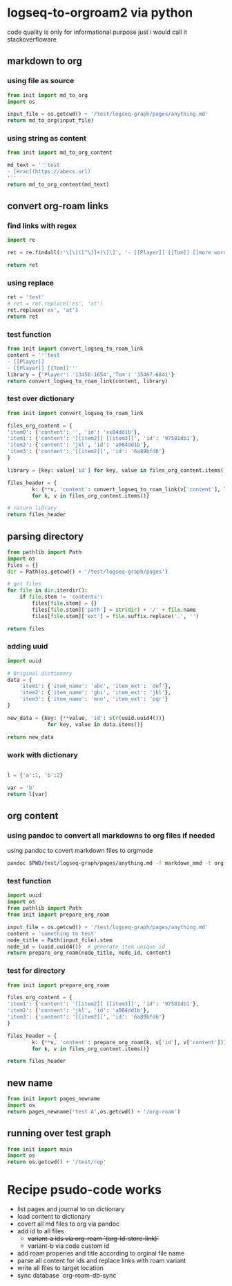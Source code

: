 * logseq-to-orgroam2 via python
code quality is only for informational purpose just i would call it stackoverfloware

** markdown to org
*** using file as source
#+begin_src python
from init import md_to_org
import os

input_file = os.getcwd() + '/test/logseq-graph/pages/anything.md'
return md_to_org(input_file)
#+end_src

#+RESULTS:
: - note to [[2024-10-19 Saturday]]
*** using string as content

#+begin_src python
from init import md_to_org_content

md_text = '''test
- [Hrac](https://abecs.url)
'''
return md_to_org_content(md_text)
#+end_src

#+RESULTS:
: test - [[https://abecs.url][Hrac]]
** convert org-roam links
*** find links with regex
#+begin_src python
import re

ret = re.findall(r'\[\[([^\]]+)\]\]', '- [[Player]] [[Tom]] [[more words]]')

return ret
#+end_src

#+RESULTS:
| Player | Tom | more words |

*** using replace
#+begin_src python
ret = 'test'
# ret = ret.replace('es', 'at')
ret.replace('es', 'at')
return ret
#+end_src

#+RESULTS:
: test

*** test function

#+begin_src python
from init import convert_logseq_to_roam_link
content = '''test
- [[Player]]
- [[Player]] [[Tom]]'''
library = {'Player': '13456-1654','Tom': '35467-6841'}
return convert_logseq_to_roam_link(content, library)
#+end_src

#+RESULTS:
: test
: - [[id:13456-1654][Player]]
: - [[id:13456-1654][Player]] [[id:35467-6841][Tom]]

*** test over dictionary
#+begin_src python
from init import convert_logseq_to_roam_link

files_org_content = {
'item0': {'content': '', 'id': 'xx84dd1b'},
'item1': {'content': '[[item2]] [[item3]]', 'id': '97581db1'},
'item2': {'content': 'jkl', 'id': 'a084dd1b'},
'item3': {'content': '[[item2]]', 'id': '6a89bfd6'}
}

library = {key: value['id'] for key, value in files_org_content.items()}

files_header = {
        k: {**v, 'content': convert_logseq_to_roam_link(v['content'], library)}
        for k, v in files_org_content.items()}

# return library
return files_header
#+end_src

#+RESULTS:
: {'item0': {'content': '', 'id': 'xx84dd1b'}, 'item1': {'content': '[[id:a084dd1b][item2]] [[id:6a89bfd6][item3]]', 'id': '97581db1'}, 'item2': {'content': 'jkl', 'id': 'a084dd1b'}, 'item3': {'content': '[[id:a084dd1b][item2]]', 'id': '6a89bfd6'}}

** parsing directory

#+begin_src python
from pathlib import Path
import os
files = {}
dir = Path(os.getcwd() + '/test/logseq-graph/pages')

# get files
for file in dir.iterdir():
    if file.stem != 'contents':
        files[file.stem] = {}
        files[file.stem]['path'] = str(dir) + '/' + file.name
        files[file.stem]['ext'] = file.suffix.replace('.', '')

return files

#+end_src

#+RESULTS:
: {'anything': {'path': '/home/jan/repos/b3tchi/logseq-to-org/main/test/logseq-graph/pages/anything.md', 'ext': 'md'}, 'something': {'path': '/home/jan/repos/b3tchi/logseq-to-org/main/test/logseq-graph/pages/something.md', 'ext': 'md'}}

*** adding uuid
#+begin_src python
import uuid

# Original dictionary
data = {
    'item1': {'item_name': 'abc', 'item_ext': 'def'},
    'item2': {'item_name': 'ghi', 'item_ext': 'jkl'},
    'item3': {'item_name': 'mno', 'item_ext': 'pqr'}
}

new_data = {key: {**value, 'id': str(uuid.uuid4())}
             for key, value in data.items()}

return new_data

#+end_src

#+RESULTS:
: y

*** work with dictionary
#+begin_src python

l = {'a':1, 'b':2}

var = 'b'
return l[var]

#+end_src

#+RESULTS:
: 2

** org content
*** using pandoc to convert all markdowns to org files if needed
using pandoc to covert markdown files to orgmode
#+begin_src sh
pandoc $PWD/test/logseq-graph/pages/anything.md -f markdown_mmd -t org
#+end_src

#+RESULTS:
: - note to [[2024-10-19 Saturday]]

*** test function

#+begin_src python
import uuid
import os
from pathlib import Path
from init import prepare_org_roam

input_file = os.getcwd() + '/test/logseq-graph/pages/anything.md'
content = 'something to test'
node_title = Path(input_file).stem
node_id = (uuid.uuid4())  # generate item unique id
return prepare_org_roam(node_title, node_id, content)
#+end_src

#+RESULTS:
:
:     :PROPERTIES:
:     :ID:       09e928e6-318e-48c2-b14f-402257c3a12f
:     :END:
:     #+TITLE: anything
:     something to test

*** test for directory
#+begin_src python
from init import prepare_org_roam

files_org_content = {
'item1': {'content': '[[item2]] [[item3]]', 'id': '97581db1'},
'item2': {'content': 'jkl', 'id': 'a084dd1b'},
'item3': {'content': '[[item2]]', 'id': '6a89bfd6'}
}

files_header = {
        k: {**v, 'content': prepare_org_roam(k, v['id'], v['content'])}
        for k, v in files_org_content.items()}

return files_header
#+end_src

#+RESULTS:
: {'item1': {'content': '\n    :PROPERTIES:\n    :ID:       97581db1\n    :END:\n    #+TITLE: item1\n    [[item2]] [[item3]]', 'id': '97581db1'}, 'item2': {'content': '\n    :PROPERTIES:\n    :ID:       a084dd1b\n    :END:\n    #+TITLE: item2\n    jkl', 'id': 'a084dd1b'}, 'item3': {'content': '\n    :PROPERTIES:\n    :ID:       6a89bfd6\n    :END:\n    #+TITLE: item3\n    [[item2]]', 'id': '6a89bfd6'}}

** new name
#+begin_src python
from init import pages_newname
import os
return pages_newname('test A',os.getcwd() + '/org-roam')
#+end_src

#+RESULTS:
: /home/jan/repos/b3tchi/logseq-to-org/main/org-roam/20241019091010-test_a.org

** running over test graph

#+begin_src python
from init import main
import os
return os.getcwd() + '/test/rep'
#+end_src

#+RESULTS:
: /home/jan/repos/b3tchi/logseq-to-org/main/test/rep

* Recipe psudo-code works
- list pages and journal to on dictionary
- load content to dictionary
- covert all md files to org via pandoc
- add id to all files
  - +variant-a ids via org-roam `(org-id-store-link)`+
  - variant-b via code custom id
- add roam properies and title according to orginal file name
- parse all content for ids and replace links with roam variant
- write all files to target location
- sync database `org-roam-db-sync`
